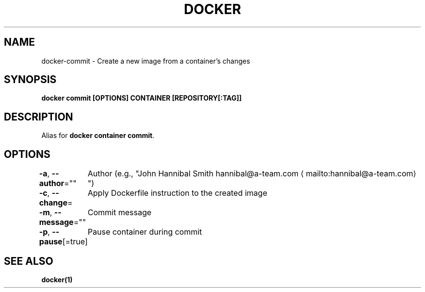 .nh
.TH "DOCKER" "1" "Jun 2025" "Docker Community" "Docker User Manuals"

.SH NAME
docker-commit - Create a new image from a container's changes


.SH SYNOPSIS
\fBdocker commit [OPTIONS] CONTAINER [REPOSITORY[:TAG]]\fP


.SH DESCRIPTION
Alias for \fBdocker container commit\fR\&.


.SH OPTIONS
\fB-a\fP, \fB--author\fP=""
	Author (e.g., "John Hannibal Smith hannibal@a-team.com
\[la]mailto:hannibal@a\-team.com\[ra]")

.PP
\fB-c\fP, \fB--change\fP=
	Apply Dockerfile instruction to the created image

.PP
\fB-m\fP, \fB--message\fP=""
	Commit message

.PP
\fB-p\fP, \fB--pause\fP[=true]
	Pause container during commit


.SH SEE ALSO
\fBdocker(1)\fP
